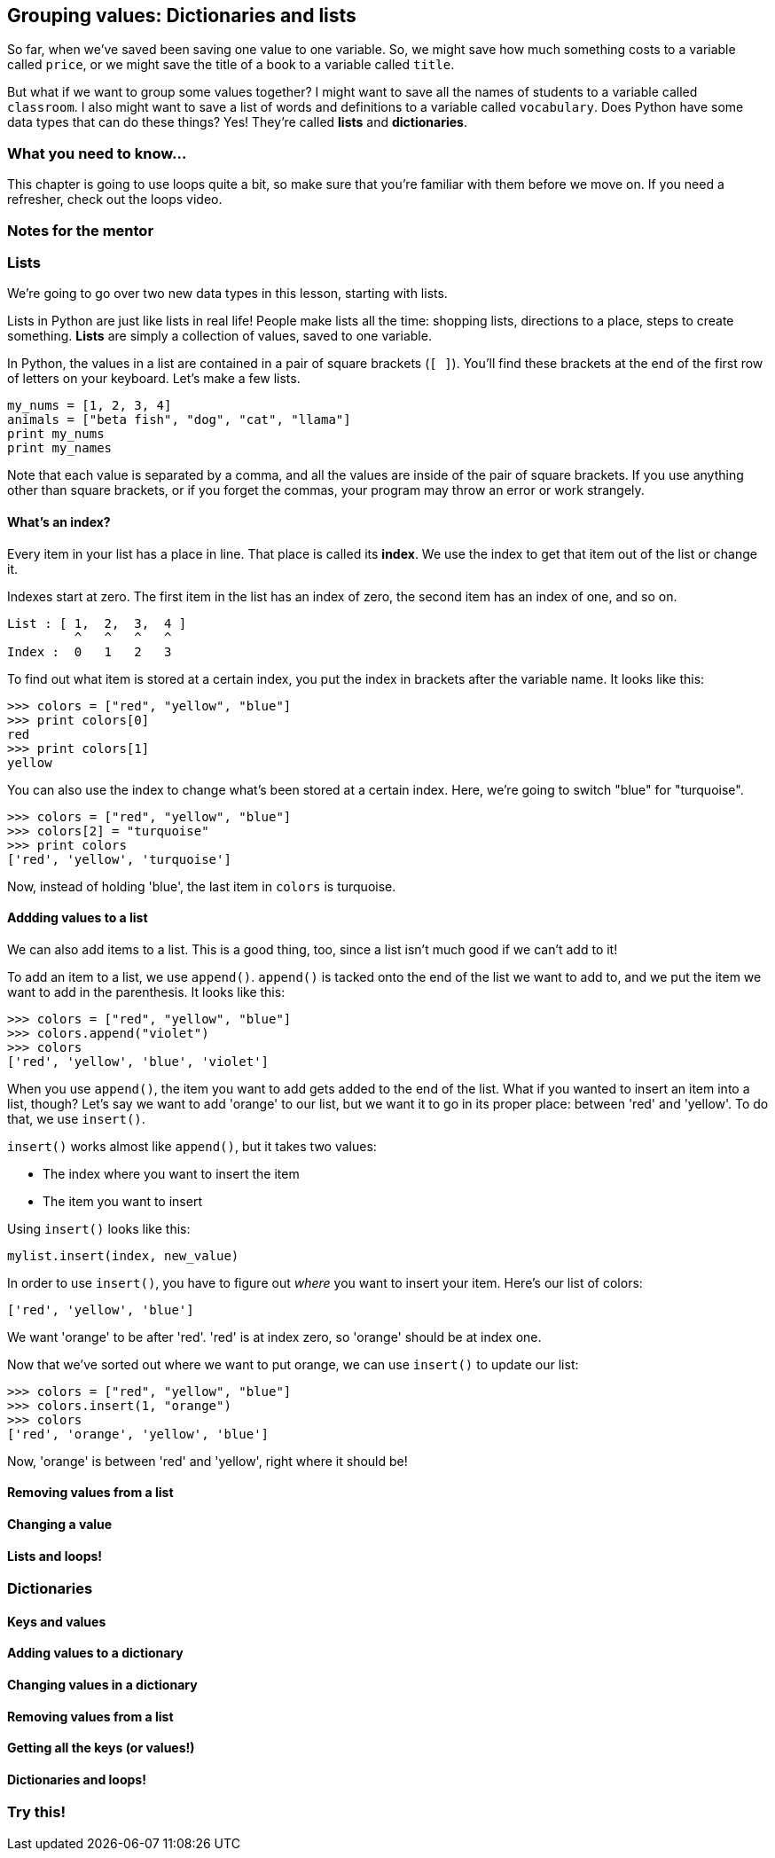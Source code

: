 == Grouping values: Dictionaries and lists

So far, when we've saved been saving one value to one variable. So, we might save how much something costs to a variable called `price`, or we might save the title of a book to a variable called `title`. 

But what if we want to group some values together? I might want to save all the names of students to a variable called `classroom`. I also might want to save a list of words and definitions to a variable called `vocabulary`. Does Python have some data types that can do these things? Yes! They're called *lists* and *dictionaries*.

=== What you need to know...

This chapter is going to use loops quite a bit, so make sure that you're familiar with them before we move on. If you need a refresher, check out the loops video.

=== Notes for the mentor

=== Lists

We're going to go over two new data types in this lesson, starting with lists. 

Lists in Python are just like lists in real life! People make lists all the time: shopping lists, directions to a place, steps to create something. *Lists* are simply a collection of values, saved to one variable.

In Python, the values in a list are contained in a pair of square brackets (`[ ]`). You'll find these brackets at the end of the first row of letters on your keyboard. Let's make a few lists.

[source,python]
----
my_nums = [1, 2, 3, 4]
animals = ["beta fish", "dog", "cat", "llama"]
print my_nums
print my_names
----

Note that each value is separated by a comma, and all the values are inside of the pair of square brackets. If you use anything other than square brackets, or if you forget the commas, your program may throw an error or work strangely.

==== What's an index?

Every item in your list has a place in line. That place is called its *index*. We use the index to get that item out of the list or change it.

Indexes start at zero. The first item in the list has an index of zero, the second item has an index of one, and so on.

[source]
----
List : [ 1,  2,  3,  4 ]
         ^   ^   ^   ^
Index :  0   1   2   3
----

To find out what item is stored at a certain index, you put the index in brackets after the variable name. It looks like this:

[source,python]
----
>>> colors = ["red", "yellow", "blue"]
>>> print colors[0]
red
>>> print colors[1]
yellow
----

You can also use the index to change what's been stored at a certain index. Here, we're going to switch "blue" for "turquoise".

[source,python]
----
>>> colors = ["red", "yellow", "blue"]
>>> colors[2] = "turquoise"
>>> print colors
['red', 'yellow', 'turquoise']
----

Now, instead of holding 'blue', the last item in `colors` is turquoise.

==== Addding values to a list

We can also add items to a list. This is a good thing, too, since a list isn't much good if we can't add to it!

To add an item to a list, we use `append()`. `append()` is tacked onto the end of the list we want to add to, and we put the item we want to add in the parenthesis. It looks like this:

[source,python]
----
>>> colors = ["red", "yellow", "blue"]
>>> colors.append("violet")
>>> colors
['red', 'yellow', 'blue', 'violet']
----

When you use `append()`, the item you want to add gets added to the end of the list. What if you wanted to insert an item into a list, though? Let's say we want to add 'orange' to our list, but we want it to go in its proper place: between 'red' and 'yellow'. To do that, we use `insert()`.

`insert()` works almost like `append()`, but it takes two values: 

* The index where you want to insert the item
* The item you want to insert

Using `insert()` looks like this:

[source,python]
----
mylist.insert(index, new_value)
----

In order to use `insert()`, you have to figure out _where_ you want to insert your item. Here's our list of colors:

[source, python]
----
['red', 'yellow', 'blue']
----

We want 'orange' to be after 'red'. 'red' is at index zero, so 'orange' should be at index one.

Now that we've sorted out where we want to put orange, we can use `insert()` to update our list:

[source, python]
----
>>> colors = ["red", "yellow", "blue"]
>>> colors.insert(1, "orange")
>>> colors
['red', 'orange', 'yellow', 'blue']
----

Now, 'orange' is between 'red' and 'yellow', right where it should be!

==== Removing values from a list

==== Changing a value

==== Lists and loops!

=== Dictionaries

==== Keys and values

==== Adding values to a dictionary

==== Changing values in a dictionary

==== Removing values from a list

==== Getting all the keys (or values!)

==== Dictionaries and loops!

=== Try this!
